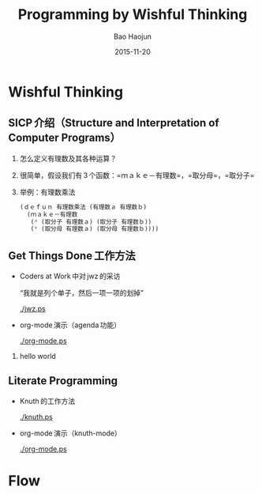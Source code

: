 #+Latex_class: 中文演示
#+Latex: \CJKtilde


#+TITLE:     Programming by Wishful Thinking
#+AUTHOR:    Bao Haojun
#+EMAIL:     baohaojun@gmail.com
#+DATE:      2015-11-20
#+DESCRIPTION:
#+KEYWORDS:
#+LANGUAGE:  en
#+OPTIONS:   H:2

#+BEAMER_THEME: Boadilla
#+BEAMER_COLOR_THEME: crane

* Wishful Thinking

** SICP 介绍（Structure and Interpretation of Computer Programs）

*** 怎么定义有理数及其各种运算？
*** 很简单，假设我们有 3 个函数：=ｍａｋｅ－有理数=，=取分母=，=取分子=
*** 举例：有理数乘法

#+BEGIN_SRC emacs-lisp
  (ｄｅｆｕｎ 有理数乘法 (有理数ａ 有理数ｂ)
    (ｍａｋｅ－有理数
     (* (取分子 有理数ａ) (取分子 有理数ｂ))
     (* (取分母 有理数ａ) (取分母 有理数ｂ))))
#+END_SRC

** Get Things Done 工作方法
- Coders at Work 中对 jwz 的采访

  “我就是列个单子，然后一项一项的划掉”

  #+ATTR_LaTeX: :width 3cm
  [[./jwz.ps]]

- org-mode 演示（agenda 功能）

  #+ATTR_LaTeX: :width 3cm
  [[./org-mode.ps]]

*** hello world
** Literate Programming

- Knuth 的工作方法

  #+ATTR_LaTeX: :height 3cm
  [[./knuth.ps]]

- org-mode 演示（knuth-mode）

  #+ATTR_LaTeX: :width 3cm
  [[./org-mode.ps]]

* Flow



